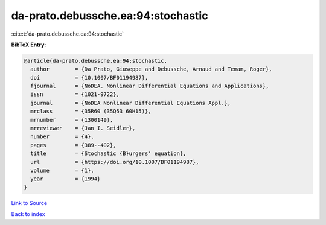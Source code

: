 da-prato.debussche.ea:94:stochastic
===================================

:cite:t:`da-prato.debussche.ea:94:stochastic`

**BibTeX Entry:**

.. code-block:: bibtex

   @article{da-prato.debussche.ea:94:stochastic,
     author        = {Da Prato, Giuseppe and Debussche, Arnaud and Temam, Roger},
     doi           = {10.1007/BF01194987},
     fjournal      = {NoDEA. Nonlinear Differential Equations and Applications},
     issn          = {1021-9722},
     journal       = {NoDEA Nonlinear Differential Equations Appl.},
     mrclass       = {35R60 (35Q53 60H15)},
     mrnumber      = {1300149},
     mrreviewer    = {Jan I. Seidler},
     number        = {4},
     pages         = {389--402},
     title         = {Stochastic {B}urgers' equation},
     url           = {https://doi.org/10.1007/BF01194987},
     volume        = {1},
     year          = {1994}
   }

`Link to Source <https://doi.org/10.1007/BF01194987},>`_


`Back to index <../By-Cite-Keys.html>`_
